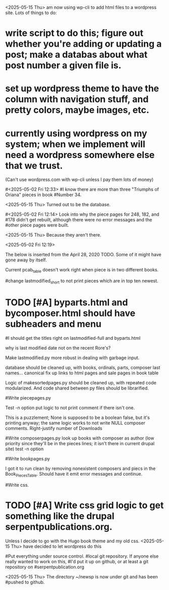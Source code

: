 <2025-05-15 Thu> am now using wp-cli to add html files to a wordpress
site.  Lots of things to do:
* write script to do this; figure out whether you're adding or updating a post; make a databas about what post number a given file is.
* set up wordpress theme to have the column with navigation stuff, and pretty colors, maybe images, etc.
* currently using wordpress on my system; when we implement will need a wordpress somewhere else that we trust.
     (Can't use wordpress.com with wp-cli unless I pay them lots of
     money)
     

#<2025-05-02 Fri 12:33>
#I know there are more than three "Triumphs of Oriana" pieces in book
#Number 34.  

<2025-05-15 Thu> Turned out to be the database.

#<2025-05-02 Fri 12:14> Look into why the piece pages for 248, 182, and
#178 didn't get rebuilt, although there were no error messages and the
#other piece pages were built.

<2025-05-15 Thu> Because they aren't there.

<2025-05-02 Fri 12:19>

The below is inserted from the April 28, 2020 TODO.  Some of it might
have gone away by itself.

Current pcab_table doesn't work right when piece is in two different books.

#change lastmodified_short to not print pieces which are in top ten newest.

* TODO [#A] byparts.html and bycomposer.html should have subheaders and menu

#I should get the titles right on lastmodified-full and byparts.html

why is last modified date not on the recent Rore's?
# the program adding those dates was bombing on some garbage input, but it still doesn't have the rore's but it does have a recent Josquin.

Make lastmodified.py  more robust in dealing with garbage input.

database should be cleaned up, with books, ordinals, parts, composer last names... canonical
	        fix  up links to html pages and sale pages in book table

Logic of makesortedpages.py should be cleaned up, with repeated code modularized.
And code shared between py files should be librarified.

#Write piecepages.py
#       add accesses and modified info
#	debug why accesses is the same for all files of a piece
#  	Make filename in accesses table a link to the file
	Test -n option
	put logic to not print comment if there isn't one.
	
	    This is a puzzlement; None is supposed to be a boolean false,
	    but it's printing anyway; the same logic works to not write NULL
	    composer comments.
	Right-justify number of Downloads

#Write composerpages.py
      look up books with composer as author (low priority since they'll be
      in the pieces lines; it isn't there in current drupal site)
      test -n option

#Write bookpages.py
#    table has headers for every row.

    I got it to run clean by removing nonexistent composers and piecs
    in the Book_Pieces_Table.  Should have it emit error messages and
    continue.

#Write css.
#      Modify color scheme in twocolumn.css from the pre-drupal serpentpublications.org
#       	      sortedpages.py has it; need to modify other pages to put it in
* TODO [#A]      Write css grid logic to get something like the drupal serpentpublications.org.
      	    Unless I decide to  go with the Hugo book theme and my old css.
<2025-05-15 Thu> have decided to let wordpress do this

#Put everything under source control. 
  #local git repository.  If anyone else really wanted to work on this,
  #I'd put it up on github, or at least a git repository on
  #serpentpublication.org

<2025-05-15 Thu> The directory ~/newsp is now under git and has been
  #pushed to github.  

